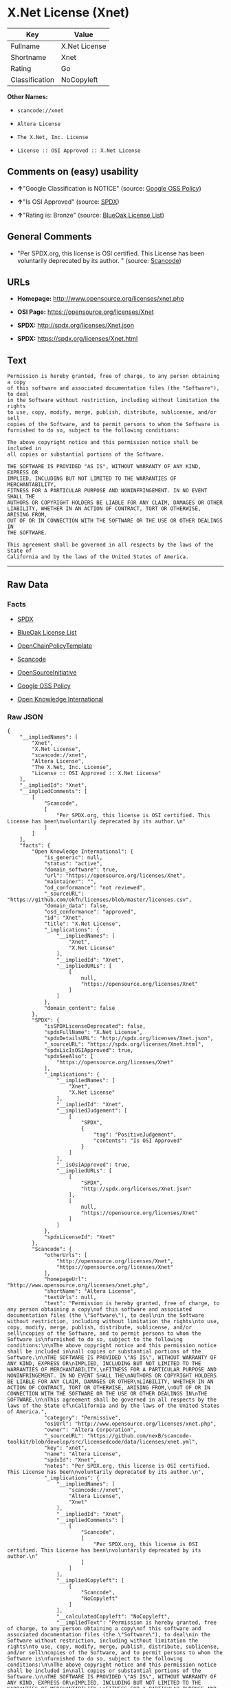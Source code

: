 * X.Net License (Xnet)

| Key              | Value           |
|------------------+-----------------|
| Fullname         | X.Net License   |
| Shortname        | Xnet            |
| Rating           | Go              |
| Classification   | NoCopyleft      |

*Other Names:*

- =scancode://xnet=

- =Altera License=

- =The X.Net, Inc. License=

- =License :: OSI Approved :: X.Net License=

** Comments on (easy) usability

- *↑*"Google Classification is NOTICE" (source:
  [[https://opensource.google.com/docs/thirdparty/licenses/][Google OSS
  Policy]])

- *↑*"Is OSI Approved" (source:
  [[https://spdx.org/licenses/Xnet.html][SPDX]])

- *↑*"Rating is: Bronze" (source:
  [[https://blueoakcouncil.org/list][BlueOak License List]])

** General Comments

- "Per SPDX.org, this license is OSI certified. This License has been
  voluntarily deprecated by its author. " (source:
  [[https://github.com/nexB/scancode-toolkit/blob/develop/src/licensedcode/data/licenses/xnet.yml][Scancode]])

** URLs

- *Homepage:* http://www.opensource.org/licenses/xnet.php

- *OSI Page:* https://opensource.org/licenses/Xnet

- *SPDX:* http://spdx.org/licenses/Xnet.json

- *SPDX:* https://spdx.org/licenses/Xnet.html

** Text

#+BEGIN_EXAMPLE
  Permission is hereby granted, free of charge, to any person obtaining a copy
  of this software and associated documentation files (the "Software"), to deal
  in the Software without restriction, including without limitation the rights
  to use, copy, modify, merge, publish, distribute, sublicense, and/or sell
  copies of the Software, and to permit persons to whom the Software is
  furnished to do so, subject to the following conditions:

  The above copyright notice and this permission notice shall be included in
  all copies or substantial portions of the Software.

  THE SOFTWARE IS PROVIDED "AS IS", WITHOUT WARRANTY OF ANY KIND, EXPRESS OR
  IMPLIED, INCLUDING BUT NOT LIMITED TO THE WARRANTIES OF MERCHANTABILITY,
  FITNESS FOR A PARTICULAR PURPOSE AND NONINFRINGEMENT. IN NO EVENT SHALL THE
  AUTHORS OR COPYRIGHT HOLDERS BE LIABLE FOR ANY CLAIM, DAMAGES OR OTHER
  LIABILITY, WHETHER IN AN ACTION OF CONTRACT, TORT OR OTHERWISE, ARISING FROM,
  OUT OF OR IN CONNECTION WITH THE SOFTWARE OR THE USE OR OTHER DEALINGS IN
  THE SOFTWARE.

  This agreement shall be governed in all respects by the laws of the State of
  California and by the laws of the United States of America.
#+END_EXAMPLE

--------------

** Raw Data

*** Facts

- [[https://spdx.org/licenses/Xnet.html][SPDX]]

- [[https://blueoakcouncil.org/list][BlueOak License List]]

- [[https://github.com/OpenChain-Project/curriculum/raw/ddf1e879341adbd9b297cd67c5d5c16b2076540b/policy-template/Open%20Source%20Policy%20Template%20for%20OpenChain%20Specification%201.2.ods][OpenChainPolicyTemplate]]

- [[https://github.com/nexB/scancode-toolkit/blob/develop/src/licensedcode/data/licenses/xnet.yml][Scancode]]

- [[https://opensource.org/licenses/][OpenSourceInitiative]]

- [[https://opensource.google.com/docs/thirdparty/licenses/][Google OSS
  Policy]]

- [[https://github.com/okfn/licenses/blob/master/licenses.csv][Open
  Knowledge International]]

*** Raw JSON

#+BEGIN_EXAMPLE
  {
      "__impliedNames": [
          "Xnet",
          "X.Net License",
          "scancode://xnet",
          "Altera License",
          "The X.Net, Inc. License",
          "License :: OSI Approved :: X.Net License"
      ],
      "__impliedId": "Xnet",
      "__impliedComments": [
          [
              "Scancode",
              [
                  "Per SPDX.org, this license is OSI certified. This License has been\nvoluntarily deprecated by its author.\n"
              ]
          ]
      ],
      "facts": {
          "Open Knowledge International": {
              "is_generic": null,
              "status": "active",
              "domain_software": true,
              "url": "https://opensource.org/licenses/Xnet",
              "maintainer": "",
              "od_conformance": "not reviewed",
              "_sourceURL": "https://github.com/okfn/licenses/blob/master/licenses.csv",
              "domain_data": false,
              "osd_conformance": "approved",
              "id": "Xnet",
              "title": "X.Net License",
              "_implications": {
                  "__impliedNames": [
                      "Xnet",
                      "X.Net License"
                  ],
                  "__impliedId": "Xnet",
                  "__impliedURLs": [
                      [
                          null,
                          "https://opensource.org/licenses/Xnet"
                      ]
                  ]
              },
              "domain_content": false
          },
          "SPDX": {
              "isSPDXLicenseDeprecated": false,
              "spdxFullName": "X.Net License",
              "spdxDetailsURL": "http://spdx.org/licenses/Xnet.json",
              "_sourceURL": "https://spdx.org/licenses/Xnet.html",
              "spdxLicIsOSIApproved": true,
              "spdxSeeAlso": [
                  "https://opensource.org/licenses/Xnet"
              ],
              "_implications": {
                  "__impliedNames": [
                      "Xnet",
                      "X.Net License"
                  ],
                  "__impliedId": "Xnet",
                  "__impliedJudgement": [
                      [
                          "SPDX",
                          {
                              "tag": "PositiveJudgement",
                              "contents": "Is OSI Approved"
                          }
                      ]
                  ],
                  "__isOsiApproved": true,
                  "__impliedURLs": [
                      [
                          "SPDX",
                          "http://spdx.org/licenses/Xnet.json"
                      ],
                      [
                          null,
                          "https://opensource.org/licenses/Xnet"
                      ]
                  ]
              },
              "spdxLicenseId": "Xnet"
          },
          "Scancode": {
              "otherUrls": [
                  "http://opensource.org/licenses/Xnet",
                  "https://opensource.org/licenses/Xnet"
              ],
              "homepageUrl": "http://www.opensource.org/licenses/xnet.php",
              "shortName": "Altera License",
              "textUrls": null,
              "text": "Permission is hereby granted, free of charge, to any person obtaining a copy\nof this software and associated documentation files (the \"Software\"), to deal\nin the Software without restriction, including without limitation the rights\nto use, copy, modify, merge, publish, distribute, sublicense, and/or sell\ncopies of the Software, and to permit persons to whom the Software is\nfurnished to do so, subject to the following conditions:\n\nThe above copyright notice and this permission notice shall be included in\nall copies or substantial portions of the Software.\n\nTHE SOFTWARE IS PROVIDED \"AS IS\", WITHOUT WARRANTY OF ANY KIND, EXPRESS OR\nIMPLIED, INCLUDING BUT NOT LIMITED TO THE WARRANTIES OF MERCHANTABILITY,\nFITNESS FOR A PARTICULAR PURPOSE AND NONINFRINGEMENT. IN NO EVENT SHALL THE\nAUTHORS OR COPYRIGHT HOLDERS BE LIABLE FOR ANY CLAIM, DAMAGES OR OTHER\nLIABILITY, WHETHER IN AN ACTION OF CONTRACT, TORT OR OTHERWISE, ARISING FROM,\nOUT OF OR IN CONNECTION WITH THE SOFTWARE OR THE USE OR OTHER DEALINGS IN\nTHE SOFTWARE.\n\nThis agreement shall be governed in all respects by the laws of the State of\nCalifornia and by the laws of the United States of America.",
              "category": "Permissive",
              "osiUrl": "http://www.opensource.org/licenses/xnet.php",
              "owner": "Altera Corporation",
              "_sourceURL": "https://github.com/nexB/scancode-toolkit/blob/develop/src/licensedcode/data/licenses/xnet.yml",
              "key": "xnet",
              "name": "Altera License",
              "spdxId": "Xnet",
              "notes": "Per SPDX.org, this license is OSI certified. This License has been\nvoluntarily deprecated by its author.\n",
              "_implications": {
                  "__impliedNames": [
                      "scancode://xnet",
                      "Altera License",
                      "Xnet"
                  ],
                  "__impliedId": "Xnet",
                  "__impliedComments": [
                      [
                          "Scancode",
                          [
                              "Per SPDX.org, this license is OSI certified. This License has been\nvoluntarily deprecated by its author.\n"
                          ]
                      ]
                  ],
                  "__impliedCopyleft": [
                      [
                          "Scancode",
                          "NoCopyleft"
                      ]
                  ],
                  "__calculatedCopyleft": "NoCopyleft",
                  "__impliedText": "Permission is hereby granted, free of charge, to any person obtaining a copy\nof this software and associated documentation files (the \"Software\"), to deal\nin the Software without restriction, including without limitation the rights\nto use, copy, modify, merge, publish, distribute, sublicense, and/or sell\ncopies of the Software, and to permit persons to whom the Software is\nfurnished to do so, subject to the following conditions:\n\nThe above copyright notice and this permission notice shall be included in\nall copies or substantial portions of the Software.\n\nTHE SOFTWARE IS PROVIDED \"AS IS\", WITHOUT WARRANTY OF ANY KIND, EXPRESS OR\nIMPLIED, INCLUDING BUT NOT LIMITED TO THE WARRANTIES OF MERCHANTABILITY,\nFITNESS FOR A PARTICULAR PURPOSE AND NONINFRINGEMENT. IN NO EVENT SHALL THE\nAUTHORS OR COPYRIGHT HOLDERS BE LIABLE FOR ANY CLAIM, DAMAGES OR OTHER\nLIABILITY, WHETHER IN AN ACTION OF CONTRACT, TORT OR OTHERWISE, ARISING FROM,\nOUT OF OR IN CONNECTION WITH THE SOFTWARE OR THE USE OR OTHER DEALINGS IN\nTHE SOFTWARE.\n\nThis agreement shall be governed in all respects by the laws of the State of\nCalifornia and by the laws of the United States of America.",
                  "__impliedURLs": [
                      [
                          "Homepage",
                          "http://www.opensource.org/licenses/xnet.php"
                      ],
                      [
                          "OSI Page",
                          "http://www.opensource.org/licenses/xnet.php"
                      ],
                      [
                          null,
                          "http://opensource.org/licenses/Xnet"
                      ],
                      [
                          null,
                          "https://opensource.org/licenses/Xnet"
                      ]
                  ]
              }
          },
          "OpenChainPolicyTemplate": {
              "isSaaSDeemed": "no",
              "licenseType": "permissive",
              "freedomOrDeath": "no",
              "typeCopyleft": "no",
              "_sourceURL": "https://github.com/OpenChain-Project/curriculum/raw/ddf1e879341adbd9b297cd67c5d5c16b2076540b/policy-template/Open%20Source%20Policy%20Template%20for%20OpenChain%20Specification%201.2.ods",
              "name": "X.Net License ",
              "commercialUse": true,
              "spdxId": "Xnet",
              "_implications": {
                  "__impliedNames": [
                      "Xnet"
                  ]
              }
          },
          "BlueOak License List": {
              "BlueOakRating": "Bronze",
              "url": "https://spdx.org/licenses/Xnet.html",
              "isPermissive": true,
              "_sourceURL": "https://blueoakcouncil.org/list",
              "name": "X.Net License",
              "id": "Xnet",
              "_implications": {
                  "__impliedNames": [
                      "Xnet",
                      "X.Net License"
                  ],
                  "__impliedJudgement": [
                      [
                          "BlueOak License List",
                          {
                              "tag": "PositiveJudgement",
                              "contents": "Rating is: Bronze"
                          }
                      ]
                  ],
                  "__impliedCopyleft": [
                      [
                          "BlueOak License List",
                          "NoCopyleft"
                      ]
                  ],
                  "__calculatedCopyleft": "NoCopyleft",
                  "__impliedURLs": [
                      [
                          "SPDX",
                          "https://spdx.org/licenses/Xnet.html"
                      ]
                  ]
              }
          },
          "OpenSourceInitiative": {
              "text": [
                  {
                      "url": "https://opensource.org/licenses/Xnet",
                      "title": "HTML",
                      "media_type": "text/html"
                  }
              ],
              "identifiers": [
                  {
                      "identifier": "Xnet",
                      "scheme": "SPDX"
                  },
                  {
                      "identifier": "License :: OSI Approved :: X.Net License",
                      "scheme": "Trove"
                  }
              ],
              "superseded_by": null,
              "_sourceURL": "https://opensource.org/licenses/",
              "name": "The X.Net, Inc. License",
              "other_names": [],
              "keywords": [
                  "osi-approved",
                  "discouraged",
                  "redundant"
              ],
              "id": "Xnet",
              "links": [
                  {
                      "note": "OSI Page",
                      "url": "https://opensource.org/licenses/Xnet"
                  }
              ],
              "_implications": {
                  "__impliedNames": [
                      "Xnet",
                      "The X.Net, Inc. License",
                      "Xnet",
                      "License :: OSI Approved :: X.Net License"
                  ],
                  "__impliedURLs": [
                      [
                          "OSI Page",
                          "https://opensource.org/licenses/Xnet"
                      ]
                  ]
              }
          },
          "Google OSS Policy": {
              "rating": "NOTICE",
              "_sourceURL": "https://opensource.google.com/docs/thirdparty/licenses/",
              "id": "Xnet",
              "_implications": {
                  "__impliedNames": [
                      "Xnet"
                  ],
                  "__impliedJudgement": [
                      [
                          "Google OSS Policy",
                          {
                              "tag": "PositiveJudgement",
                              "contents": "Google Classification is NOTICE"
                          }
                      ]
                  ],
                  "__impliedCopyleft": [
                      [
                          "Google OSS Policy",
                          "NoCopyleft"
                      ]
                  ],
                  "__calculatedCopyleft": "NoCopyleft"
              }
          }
      },
      "__impliedJudgement": [
          [
              "BlueOak License List",
              {
                  "tag": "PositiveJudgement",
                  "contents": "Rating is: Bronze"
              }
          ],
          [
              "Google OSS Policy",
              {
                  "tag": "PositiveJudgement",
                  "contents": "Google Classification is NOTICE"
              }
          ],
          [
              "SPDX",
              {
                  "tag": "PositiveJudgement",
                  "contents": "Is OSI Approved"
              }
          ]
      ],
      "__impliedCopyleft": [
          [
              "BlueOak License List",
              "NoCopyleft"
          ],
          [
              "Google OSS Policy",
              "NoCopyleft"
          ],
          [
              "Scancode",
              "NoCopyleft"
          ]
      ],
      "__calculatedCopyleft": "NoCopyleft",
      "__isOsiApproved": true,
      "__impliedText": "Permission is hereby granted, free of charge, to any person obtaining a copy\nof this software and associated documentation files (the \"Software\"), to deal\nin the Software without restriction, including without limitation the rights\nto use, copy, modify, merge, publish, distribute, sublicense, and/or sell\ncopies of the Software, and to permit persons to whom the Software is\nfurnished to do so, subject to the following conditions:\n\nThe above copyright notice and this permission notice shall be included in\nall copies or substantial portions of the Software.\n\nTHE SOFTWARE IS PROVIDED \"AS IS\", WITHOUT WARRANTY OF ANY KIND, EXPRESS OR\nIMPLIED, INCLUDING BUT NOT LIMITED TO THE WARRANTIES OF MERCHANTABILITY,\nFITNESS FOR A PARTICULAR PURPOSE AND NONINFRINGEMENT. IN NO EVENT SHALL THE\nAUTHORS OR COPYRIGHT HOLDERS BE LIABLE FOR ANY CLAIM, DAMAGES OR OTHER\nLIABILITY, WHETHER IN AN ACTION OF CONTRACT, TORT OR OTHERWISE, ARISING FROM,\nOUT OF OR IN CONNECTION WITH THE SOFTWARE OR THE USE OR OTHER DEALINGS IN\nTHE SOFTWARE.\n\nThis agreement shall be governed in all respects by the laws of the State of\nCalifornia and by the laws of the United States of America.",
      "__impliedURLs": [
          [
              "SPDX",
              "http://spdx.org/licenses/Xnet.json"
          ],
          [
              null,
              "https://opensource.org/licenses/Xnet"
          ],
          [
              "SPDX",
              "https://spdx.org/licenses/Xnet.html"
          ],
          [
              "Homepage",
              "http://www.opensource.org/licenses/xnet.php"
          ],
          [
              "OSI Page",
              "http://www.opensource.org/licenses/xnet.php"
          ],
          [
              null,
              "http://opensource.org/licenses/Xnet"
          ],
          [
              "OSI Page",
              "https://opensource.org/licenses/Xnet"
          ]
      ]
  }
#+END_EXAMPLE

--------------

** Dot Cluster Graph

[[../dot/Xnet.svg]]